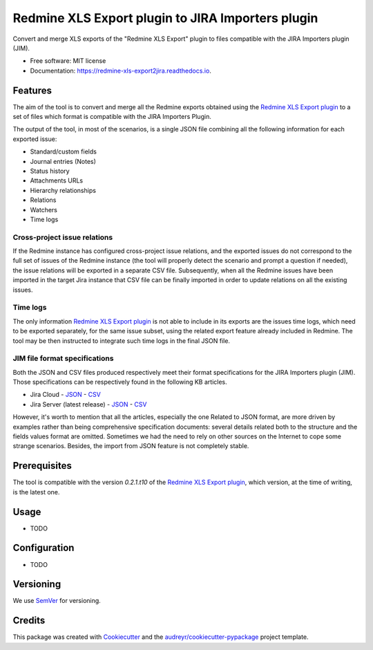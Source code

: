 ==================================================
Redmine XLS Export plugin to JIRA Importers plugin
==================================================


.. image:: https://img.shields.io/pypi/v/redmine_xls_export2jira.svg
        :target: https://pypi.python.org/pypi/redmine_xls_export2jira

.. image:: https://travis-ci.org/wandering-tales/redmine-xls-export2jira.svg?branch=master
        :target: https://travis-ci.org/wandering-tales/redmine-xls-export2jira

.. image:: https://readthedocs.org/projects/redmine-xls-export2jira/badge/?version=latest
        :target: https://redmine-xls-export2jira.readthedocs.io/en/latest/?badge=latest
        :alt: Documentation Status

.. image:: https://pyup.io/repos/github/wandering-tales/redmine-xls-export2jira/shield.svg
     :target: https://pyup.io/repos/github/wandering-tales/redmine-xls-export2jira/
     :alt: Updates


Convert and merge XLS exports of the "Redmine XLS Export" plugin to files compatible with the JIRA Importers plugin (JIM).


* Free software: MIT license
* Documentation: https://redmine-xls-export2jira.readthedocs.io.


Features
--------

The aim of the tool is to convert and merge all the Redmine exports
obtained using the `Redmine XLS Export plugin`_
to a set of files which format is compatible with the JIRA Importers Plugin.

The output of the tool, in most of the scenarios, is a single JSON file
combining all the following information for each exported issue:

- Standard/custom fields
- Journal entries (Notes)
- Status history
- Attachments URLs
- Hierarchy relationships
- Relations
- Watchers
- Time logs

Cross-project issue relations
*****************************

If the Redmine instance has configured cross-project issue relations,
and the exported issues do not correspond to the full set of issues of the
Redmine instance (the tool will properly detect the scenario and prompt a
question if needed), the issue relations will be exported in a separate
CSV file. Subsequently, when all the Redmine issues have been imported
in the target Jira instance that CSV file can be finally imported
in order to update relations on all the existing issues.

Time logs
*********

The only information `Redmine XLS Export plugin`_ is not able to include
in its exports are the issues time logs, which need to be exported separately,
for the same issue subset, using the related export feature already included
in Redmine. The tool may be then instructed to integrate such time logs
in the final JSON file.

JIM file format specifications
******************************

Both the JSON and CSV files produced respectively meet their format specifications
for the JIRA Importers plugin (JIM). Those specifications can be respectively found
in the following KB articles.

* Jira Cloud
  - `JSON <https://confluence.atlassian.com/display/AdminJIRACloud/Importing+data+from+JSON>`_
  - `CSV <https://confluence.atlassian.com/display/AdminJIRACloud/Importing+data+from+CSV>`_

* Jira Server (latest release)
  - `JSON <https://confluence.atlassian.com/display/ADMINJIRASERVER/Importing+data+from+JSON>`_
  - `CSV <https://confluence.atlassian.com/display/ADMINJIRASERVER/Importing+data+from+CSV>`_

However, it's worth to mention that all the articles, especially the one Related
to JSON format, are more driven by examples rather than being comprehensive
specification documents: several details related both to the structure
and the fields values format are omitted. Sometimes we had the need to rely
on other sources on the Internet to cope some strange scenarios.
Besides, the import from JSON feature is not completely stable.


Prerequisites
-------------

The tool is compatible with the version `0.2.1.t10` of the `Redmine XLS Export plugin`_,
which version, at the time of writing, is the latest one.


Usage
-----

* TODO



Configuration
-------------

* TODO


.. _Redmine XLS Export plugin: https://github.com/two-pack/redmine_xls_export


Versioning
----------

We use `SemVer <http://semver.org/>`_ for versioning.


Credits
-------

This package was created with Cookiecutter_ and the `audreyr/cookiecutter-pypackage`_ project template.

.. _Cookiecutter: https://github.com/audreyr/cookiecutter
.. _`audreyr/cookiecutter-pypackage`: https://github.com/audreyr/cookiecutter-pypackage
